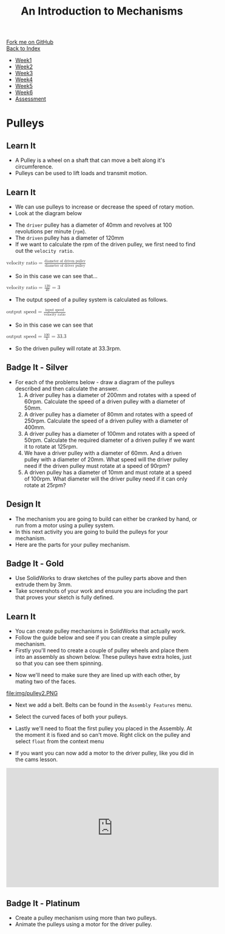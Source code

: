 #+STARTUP:indent
#+HTML_HEAD: <link rel="stylesheet" type="text/css" href="css/styles.css"/>
#+HTML_HEAD_EXTRA: <link href='http://fonts.googleapis.com/css?family=Ubuntu+Mono|Ubuntu' rel='stylesheet' type='text/css'>
#+OPTIONS: f:nil author:nil num:1 creator:nil timestamp:nil toc:nil
#+TITLE: An Introduction to Mechanisms
#+AUTHOR: Marc Scott

#+BEGIN_HTML
<div class="github-fork-ribbon-wrapper left">
        <div class="github-fork-ribbon">
            <a href="https://github.com/MarcScott/7-SC-Mechanisms">Fork me on GitHub</a>
        </div>
    </div>
    <div class="github-fork-ribbon-wrapper right-bottom">
        <div class="github-fork-ribbon">
            <a href="../index.html">Back to Index</a>
        </div>
    </div>
<div id="stickyribbon">
    <ul>
      <li><a href="1_Lesson.html">Week1</a></li>
      <li><a href="2_Lesson.html">Week2</a></li>
      <li><a href="3_Lesson.html">Week3</a></li>
      <li><a href="4_Lesson.html">Week4</a></li>
      <li><a href="5_Lesson.html">Week5</a></li>
      <li><a href="6_Lesson.html">Week6</a></li>
      <li><a href="assessment.html">Assessment</a></li>
    </ul>
  </div>
#+END_HTML

* COMMENT Use as a template
:PROPERTIES:
:HTML_CONTAINER_CLASS: activity
:END:
** Learn It
:PROPERTIES:
:HTML_CONTAINER_CLASS: learn
:END:

** Research It
:PROPERTIES:
:HTML_CONTAINER_CLASS: research
:END:

** Design It
:PROPERTIES:
:HTML_CONTAINER_CLASS: design
:END:

** Build It
:PROPERTIES:
:HTML_CONTAINER_CLASS: build
:END:

** Test It
:PROPERTIES:
:HTML_CONTAINER_CLASS: test
:END:

** Run It
:PROPERTIES:
:HTML_CONTAINER_CLASS: run
:END:

** Document It
:PROPERTIES:
:HTML_CONTAINER_CLASS: document
:END:

** Code It
:PROPERTIES:
:HTML_CONTAINER_CLASS: code
:END:

** Program It
:PROPERTIES:
:HTML_CONTAINER_CLASS: program
:END:

** Try It
:PROPERTIES:
:HTML_CONTAINER_CLASS: try
:END:

** Badge It
:PROPERTIES:
:HTML_CONTAINER_CLASS: badge
:END:

** Save It
:PROPERTIES:
:HTML_CONTAINER_CLASS: save
:END:

* Pulleys
:PROPERTIES:
:HTML_CONTAINER_CLASS: activity
:END:
** Learn It
:PROPERTIES:
:HTML_CONTAINER_CLASS: learn
:END:
- A Pulley is a wheel on a shaft that can move a belt along it's circumference.
- Pulleys can be used to lift loads and transmit motion.
[[http://upload.wikimedia.org/wikipedia/commons/thumb/b/be/Flachriemen.png/670px-Flachriemen.png]]
** Learn It
:PROPERTIES:
:HTML_CONTAINER_CLASS: learn
:END:
- We can use pulleys to increase or decrease the speed of rotary motion.
- Look at the diagram below
[[https://www.bbc.co.uk/staticarchive/97fe6399a4d793223ee9826adee2b5017e17d385.gif]]
- The =driver= pulley has a diameter of 40mm and revolves at 100 revolutions per minute (=rpm=).
- The =driven= pulley has a diameter of 120mm
- If we want to calculate the rpm of the driven pulley, we first need to find out the =velocity ratio=.
#+begin_html
<math>
<mi>velocity ratio</mi>
<mo>=</mo>
<mfrac>
<mi>diameter of driven pulley</mi>
<mi>diameter of driver pulley</mi>
</mfrac>
</math>
#+end_html
- So in this case we can see that...
#+begin_html
<math>
<mi>velocity ratio</mi>
<mo>=</mo>
<mfrac>
<mn>120</mn>
<mn>40</mn>
</mfrac>
<mo>=</mo>
<mn>3</mn>
</math>
#+end_html
- The output speed of a pulley system is calculated as follows.
#+begin_html
<math>
<mi>output speed</mi>
<mo>=</mo>
<mfrac>
<mi>input speed</mi>
<mi>velocity ratio</mi>
</mfrac>
</math>
#+end_html
- So in this case we can see that
#+begin_html
<math>
<mi>output speed</mi>
<mo>=</mo>
<mfrac>
<mi>100</mi>
<mi>3</mi>
</mfrac>
<mo>=</mo>
<mn>33.3</mn>
</math>
#+end_html
- So the driven pulley will rotate at 33.3rpm.
** Badge It - Silver
:PROPERTIES:
:HTML_CONTAINER_CLASS: badge
:END:
- For each of the problems below - draw a diagram of the pulleys described and then calculate the answer.
  1. A driver pulley has a diameter of 200mm and rotates with a speed of 60rpm. Calculate the speed of a driven pulley with a diameter of 50mm.
  2. A driver pulley has a diameter of 80mm and rotates with a speed of 250rpm. Calculate the speed of a driven pulley with a diameter of 400mm.
  3. A driver pulley has a diameter of 100mm and rotates with a speed of 50rpm. Calculate the required diameter of a driven pulley if we want it to rotate at 125rpm.
  4. We have a driver pulley with a diameter of 60mm. And a driven pulley with a diameter of 20mm. What speed will the driver pulley need if the driven pulley must rotate at a speed of 90rpm?
  5. A driven pulley has a diameter of 10mm and must rotate at a speed of 100rpm. What diameter will the driver pulley need if it can only rotate at 25rpm?
** Design It
:PROPERTIES:
:HTML_CONTAINER_CLASS: design
:END:
- The mechanism you are going to build can either be cranked by hand, or run from a motor using a pulley system.
- In this next activity you are going to build the pulleys for your mechanism.
- Here are the parts for your pulley mechanism.
[[file:img/pulleys.png]]
** Badge It - Gold
:PROPERTIES:
:HTML_CONTAINER_CLASS: badge
:END:
- Use SolidWorks to draw sketches of the pulley parts above and then extrude them by 3mm.
- Take screenshots of your work and ensure you are including the part that proves your sketch is fully defined.
** Learn It
:PROPERTIES:
:HTML_CONTAINER_CLASS: learn
:END:
- You can create pulley mechanisms in SolidWorks that actually work.
- Follow the guide below and see if you can create a simple pulley mechanism.
- Firstly you'll need to create a couple of pulley wheels and place them into an assembly as shown below. These pulleys have extra holes, just so that you can see them spinning.
[[file:img/pulley1.PNG]]
- Now we'll need to make sure they are lined up with each other, by mating two of the faces.
file:img/pulley2.PNG
- Next we add a belt. Belts can be found in the =Assembly Features= menu.
[[file:img/pulley3.png]]
- Select the curved faces of both your pulleys.
[[file:img/pulley4.PNG]]
- Lastly we'll need to float the first pulley you placed in the Assembly. At the moment it is fixed and so can't move. Right click on the pulley and select =float= from the context menu
[[file:img/pulley6.png]]
- If you want you can now add a motor to the driver pulley, like you did in the cams lesson.
#+begin_html
<iframe width="560" height="315" src="https://www.youtube.com/embed/wzg8bHEP9_E" frameborder="0" allowfullscreen></iframe>
#+end_html
** Badge It - Platinum
:PROPERTIES:
:HTML_CONTAINER_CLASS: badge
:END:
- Create a pulley mechanism using more than two pulleys.
- Animate the pulleys using a motor for the driver pulley.
